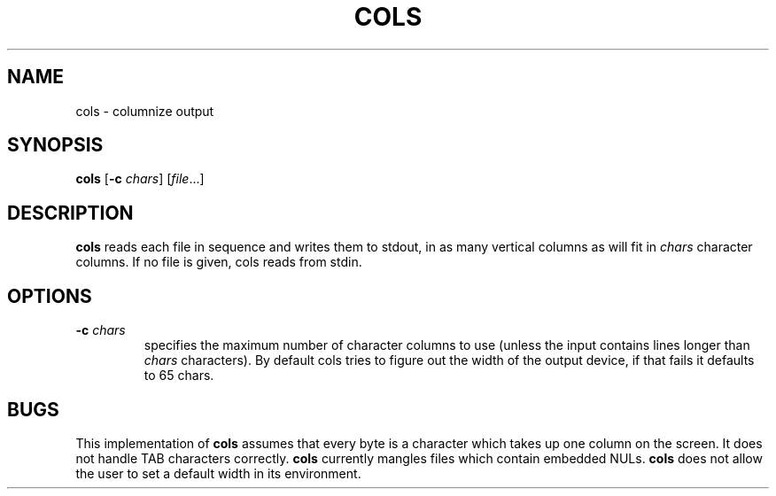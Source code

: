 .TH COLS 1 sbase\-VERSION
.SH NAME
cols \- columnize output
.SH SYNOPSIS
.B cols
.RB [ \-c
.IR chars ]
.RI [ file ...]
.SH DESCRIPTION
.B cols
reads each file in sequence and writes them to stdout,
in as many vertical columns as will fit in
.I chars
character columns.
If no file is given, cols reads from stdin.
.SH OPTIONS
.TP
.BI \-c " chars"
specifies the maximum number of character columns to use
(unless the input contains lines longer than
.I chars
characters).  By default cols tries to figure out the width
of the output device, if that fails it defaults to 65
chars.
.SH BUGS
This implementation of
.B cols
assumes that every byte is a character
which takes up one column on the screen.
It does not handle TAB characters correctly.
.B cols
currently mangles files which contain embedded NULs.
.B cols
does not allow the user to set a default width in its environment.
